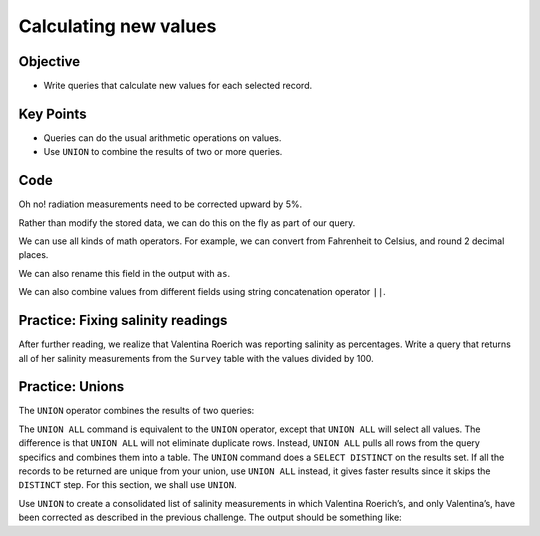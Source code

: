 Calculating new values
======================

Objective
---------

-  Write queries that calculate new values for each selected record.

..  youtube:: 8gYifvvIV_k
   :width: 100%

Key Points
----------

-  Queries can do the usual arithmetic operations on values.
-  Use ``UNION`` to combine the results of two or more queries.

Code
----

Oh no! radiation measurements need to be corrected upward by 5%. 

Rather than modify the stored data, we can do this on the fly 
as part of our query.

.. tab:: SQL

    .. code:: sql

        SELECT 1.05 * reading FROM Survey WHERE quant = 'rad';

.. tab:: Output

    .. code:: none

        1.05 * reading
        --------------
        10.311        
        8.19          
        8.8305        
        7.581         
        4.5675        
        2.2995        
        1.533         
        11.8125   


We can use all kinds of math operators. For example, we can
convert from Fahrenheit to Celsius, and round 2 decimal places.

.. tab:: SQL

    .. code:: sql

        SELECT taken, round(5*(reading - 32) / 9, 2) 
        FROM Survey WHERE quant = 'temp';

.. tab:: Output

    .. code:: none

        taken  round(5*(reading - 32) / 9, 2)
        -----  ------------------------------
        734    -29.72                        
        735    -32.22                        
        751    -28.06                        
        752    -26.67 

We can also rename this field in the output with ``as``.

.. tab:: SQL

    .. code:: sql

        SELECT taken, round(5*(reading - 32) / 9, 2) as Celsius 
        FROM Survey WHERE quant = 'temp';

.. tab:: Output

    .. code:: none

        taken  Celsius
        -----  -------
        734    -29.72 
        735    -32.22 
        751    -28.06 
        752    -26.67 

We can also combine values from different fields using string 
concatenation operator ``||``.

.. tab:: SQL

    .. code:: sql

        SELECT personal || ' ' || family as fullname FROM Person;

.. tab:: Output

    .. code:: none

        fullname         
        -----------------
        William Dyer     
        Frank Pabodie    
        Anderson Lake    
        Valentina Roerich
        Frank Danforth 

Practice: Fixing salinity readings
----------------------------------

After further reading, we realize that Valentina Roerich was reporting 
salinity as percentages. Write a query that returns all of her salinity 
measurements from the ``Survey`` table with the values divided by 100.

.. collapse:: Solution

    .. container:: 
        
        .. tab:: SQL

            .. code:: sql

                SELECT taken, reading / 100 FROM Survey WHERE person = 'roe' AND quant = 'sal';

        .. tab:: Output

            .. code:: none

                taken  reading / 100
                -----  -------------
                752    0.416        
                837    0.225 

Practice: Unions
----------------

The ``UNION`` operator combines the results of two queries:

.. tab:: SQL

    .. code:: sql

        SELECT * FROM Person WHERE id = 'dyer' UNION SELECT * FROM Person WHERE id = 'roe';

.. tab:: Output

    .. code:: none

        id    personal   family 
        ----  ---------  -------
        dyer  William    Dyer   
        roe   Valentina  Roerich

The ``UNION ALL`` command is equivalent to the ``UNION`` operator, except 
that ``UNION ALL`` will select all values. The difference is that ``UNION ALL`` 
will not eliminate duplicate rows. Instead, ``UNION ALL`` pulls all rows from 
the query specifics and combines them into a table. The ``UNION`` command does 
a ``SELECT DISTINCT`` on the results set. If all the records to be returned are 
unique from your union, use ``UNION ALL`` instead, it gives faster results since 
it skips the ``DISTINCT`` step. For this section, we shall use ``UNION``.

Use ``UNION`` to create a consolidated list of salinity measurements in which 
Valentina Roerich\’s, and only Valentina\’s, have been corrected as described 
in the previous challenge. The output should be something like:

.. tab:: Output

    .. code:: none

        taken  reading
        -----  -------
        619    0.13
        622    0.09
        734    0.05
        751    0.1
        752    0.09
        752    0.416
        837    0.21
        837    0.225

.. collapse:: Solution

    .. container:: 
    
        .. tab:: SQL

            .. code:: sql

                SELECT taken, reading FROM Survey WHERE person != 'roe' AND quant = 'sal' 
                UNION SELECT taken, reading / 100 FROM Survey WHERE person = 'roe' AND quant = 'sal' 
                ORDER BY taken ASC;

        .. tab:: Output
        
            .. code:: none

                taken  reading
                -----  -------
                619    0.13
                622    0.09
                734    0.05
                751    0.1
                752    0.09
                752    0.416
                837    0.21
                837    0.225
